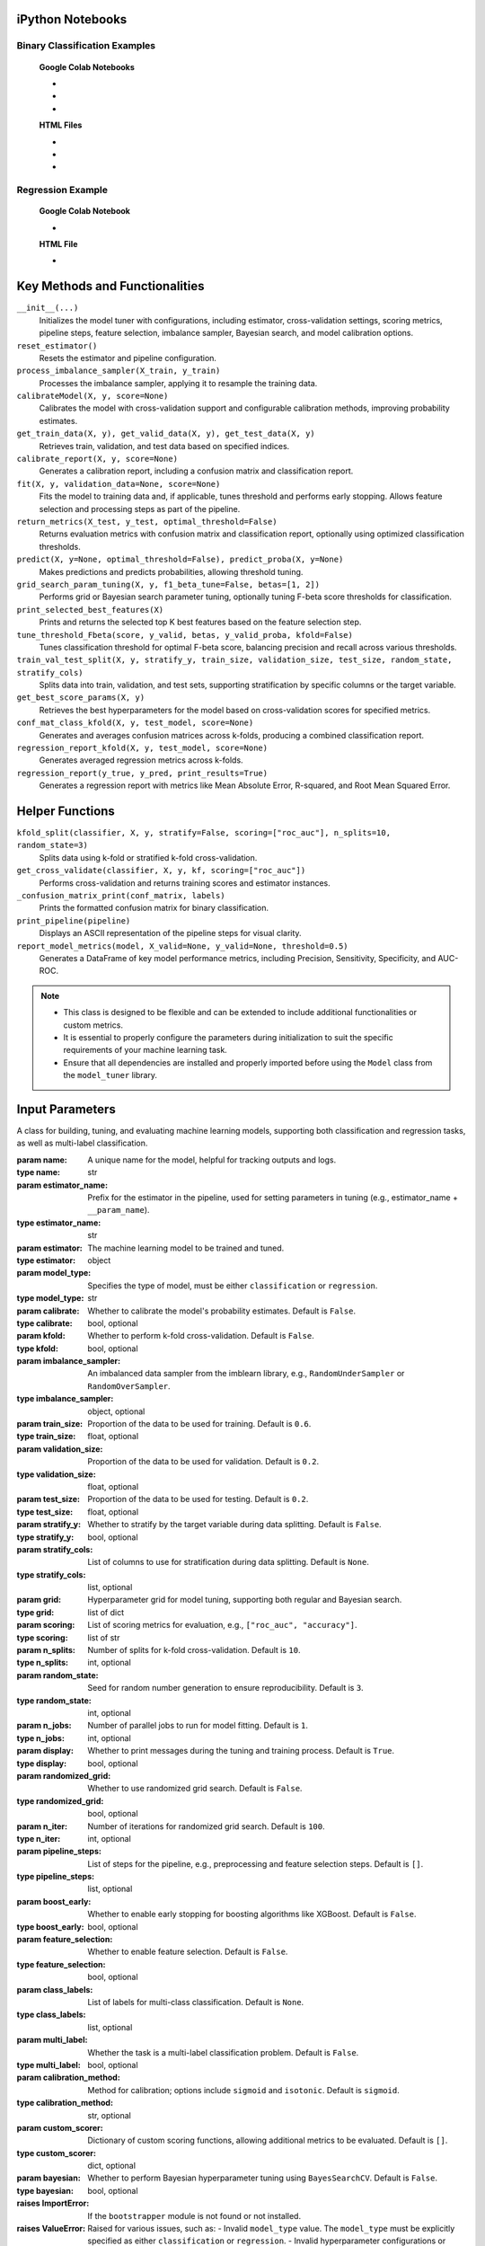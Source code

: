 .. _usage_guide:

.. _target-link:

.. raw:: html

   <div class="no-click">

.. image:: /../assets/ModelTunerTarget.png
   :alt: Model Tuner Logo
   :align: left
   :width: 250px

.. raw:: html

   </div>

.. raw:: html

   <div style="height: 150px;"></div>

\


iPython Notebooks
===================

Binary Classification Examples
--------------------------------

   **Google Colab Notebooks**

   - .. raw:: html

      <a href="https://colab.research.google.com/drive/1ujLL2mRtIWwGamnpWKIo2f271_Q103t-?usp=sharing#scrollTo=uMxyy0yvd2xQ" target="_blank">Binary Classification + KFold Example: Titanic Dataset - Categorical Data</a>

   - .. raw:: html

      <a href="https://colab.research.google.com/drive/12XywbGBiwlZIbi0C3JKu9NOQPPRgVwcp?usp=sharing#scrollTo=rm5TA__pC3M-" target="_blank">Binary Classification: AIDS Clinical Trials - Numerical Data</a>

   - .. raw:: html

      <a href="https://colab.research.google.com/drive/16gWnRAJvpUjTIes5y1gFRdX1soASdV6m#scrollTo=3NYa_tQWy6HR" target="_blank">Binary Classification: Imbalanced Learning</a>



   **HTML Files**


   - .. raw:: html

      <a href="./example_htmls/Model_Tuner_Column_Transformer.html" target="_blank">Binary Classification + KFold Example: Titanic Dataset - Categorical Data</a>

   - .. raw:: html

      <a href="./example_htmls/Model_Tuner_Binary_Classification_AIDS_Clinical_Trials.html" target="_blank">Binary Classification: AIDS Clinical Trials HTML File</a>

   - .. raw:: html

      <a href="./example_htmls/Model_Tuner_Binary_Classification_Imbalanced_Learning.html" target="_blank">Binary Classification: Imbalanced Learning</a>



Regression Example
----------------------

   **Google Colab Notebook**

   - .. raw:: html

      <a href="https://colab.research.google.com/drive/151kdlsW-WyJ0pwwt_iWpjXDuqj1Ktam_?authuser=1#scrollTo=UhfZKVoq3sAN" target="_blank">Redfin Real Estate - Los Angeles Data Colab Notebook</a>
      

   **HTML File**
   
   - .. raw:: html

      <a href="./example_htmls/Model_Tuner_Regression_Redfin_Real_Estate.html" target="_blank">Redfin Real Estate - Los Angeles Data HTML File</a>


Key Methods and Functionalities
========================================

``__init__(...)``
    Initializes the model tuner with configurations, including estimator, cross-validation settings, scoring metrics, pipeline steps, feature selection, imbalance sampler, Bayesian search, and model calibration options.

``reset_estimator()``
    Resets the estimator and pipeline configuration.

``process_imbalance_sampler(X_train, y_train)``
    Processes the imbalance sampler, applying it to resample the training data.

``calibrateModel(X, y, score=None)``
    Calibrates the model with cross-validation support and configurable calibration methods, improving probability estimates.

``get_train_data(X, y), get_valid_data(X, y), get_test_data(X, y)``
    Retrieves train, validation, and test data based on specified indices.

``calibrate_report(X, y, score=None)``
    Generates a calibration report, including a confusion matrix and classification report.

``fit(X, y, validation_data=None, score=None)``
    Fits the model to training data and, if applicable, tunes threshold and performs early stopping. Allows feature selection and processing steps as part of the pipeline.

``return_metrics(X_test, y_test, optimal_threshold=False)``
    Returns evaluation metrics with confusion matrix and classification report, optionally using optimized classification thresholds.

``predict(X, y=None, optimal_threshold=False), predict_proba(X, y=None)``
    Makes predictions and predicts probabilities, allowing threshold tuning.

``grid_search_param_tuning(X, y, f1_beta_tune=False, betas=[1, 2])``
    Performs grid or Bayesian search parameter tuning, optionally tuning F-beta score thresholds for classification.

``print_selected_best_features(X)``
    Prints and returns the selected top K best features based on the feature selection step.

``tune_threshold_Fbeta(score, y_valid, betas, y_valid_proba, kfold=False)``
    Tunes classification threshold for optimal F-beta score, balancing precision and recall across various thresholds.

``train_val_test_split(X, y, stratify_y, train_size, validation_size, test_size, random_state, stratify_cols)``
    Splits data into train, validation, and test sets, supporting stratification by specific columns or the target variable.

``get_best_score_params(X, y)``
    Retrieves the best hyperparameters for the model based on cross-validation scores for specified metrics.

``conf_mat_class_kfold(X, y, test_model, score=None)``
    Generates and averages confusion matrices across k-folds, producing a combined classification report.

``regression_report_kfold(X, y, test_model, score=None)``
    Generates averaged regression metrics across k-folds.

``regression_report(y_true, y_pred, print_results=True)``
    Generates a regression report with metrics like Mean Absolute Error, R-squared, and Root Mean Squared Error.


Helper Functions
=================

``kfold_split(classifier, X, y, stratify=False, scoring=["roc_auc"], n_splits=10, random_state=3)``
    Splits data using k-fold or stratified k-fold cross-validation.

``get_cross_validate(classifier, X, y, kf, scoring=["roc_auc"])``
    Performs cross-validation and returns training scores and estimator instances.

``_confusion_matrix_print(conf_matrix, labels)``
    Prints the formatted confusion matrix for binary classification.

``print_pipeline(pipeline)``
    Displays an ASCII representation of the pipeline steps for visual clarity.

``report_model_metrics(model, X_valid=None, y_valid=None, threshold=0.5)``
    Generates a DataFrame of key model performance metrics, including Precision, Sensitivity, Specificity, and AUC-ROC.


.. note::

   - This class is designed to be flexible and can be extended to include additional functionalities or custom metrics.
   - It is essential to properly configure the parameters during initialization to suit the specific requirements of your machine learning task.
   - Ensure that all dependencies are installed and properly imported before using the ``Model`` class from the ``model_tuner`` library.

Input Parameters
=====================


.. class:: Model(name, estimator_name, estimator, model_type, calibrate=False, kfold=False, imbalance_sampler=None, train_size=0.6, validation_size=0.2, test_size=0.2, stratify_y=False, stratify_cols=None, grid=None, scoring=["roc_auc"], n_splits=10, random_state=3, n_jobs=1, display=True, randomized_grid=False, n_iter=100, pipeline_steps=[], boost_early=False, feature_selection=False, class_labels=None, multi_label=False, calibration_method="sigmoid", custom_scorer=[], bayesian=False)

   A class for building, tuning, and evaluating machine learning models, supporting both classification and regression tasks, as well as multi-label classification.

   :param name: A unique name for the model, helpful for tracking outputs and logs.
   :type name: str
   :param estimator_name: Prefix for the estimator in the pipeline, used for setting parameters in tuning (e.g., estimator_name + ``__param_name``).
   :type estimator_name: str
   :param estimator: The machine learning model to be trained and tuned.
   :type estimator: object
   :param model_type: Specifies the type of model, must be either ``classification`` or ``regression``.
   :type model_type: str
   :param calibrate: Whether to calibrate the model's probability estimates. Default is ``False``.
   :type calibrate: bool, optional
   :param kfold: Whether to perform k-fold cross-validation. Default is ``False``.
   :type kfold: bool, optional
   :param imbalance_sampler: An imbalanced data sampler from the imblearn library, e.g., ``RandomUnderSampler`` or ``RandomOverSampler``.
   :type imbalance_sampler: object, optional
   :param train_size: Proportion of the data to be used for training. Default is ``0.6``.
   :type train_size: float, optional
   :param validation_size: Proportion of the data to be used for validation. Default is ``0.2``.
   :type validation_size: float, optional
   :param test_size: Proportion of the data to be used for testing. Default is ``0.2``.
   :type test_size: float, optional
   :param stratify_y: Whether to stratify by the target variable during data splitting. Default is ``False``.
   :type stratify_y: bool, optional
   :param stratify_cols: List of columns to use for stratification during data splitting. Default is ``None``.
   :type stratify_cols: list, optional
   :param grid: Hyperparameter grid for model tuning, supporting both regular and Bayesian search.
   :type grid: list of dict
   :param scoring: List of scoring metrics for evaluation, e.g., ``["roc_auc", "accuracy"]``.
   :type scoring: list of str
   :param n_splits: Number of splits for k-fold cross-validation. Default is ``10``.
   :type n_splits: int, optional
   :param random_state: Seed for random number generation to ensure reproducibility. Default is ``3``.
   :type random_state: int, optional
   :param n_jobs: Number of parallel jobs to run for model fitting. Default is ``1``.
   :type n_jobs: int, optional
   :param display: Whether to print messages during the tuning and training process. Default is ``True``.
   :type display: bool, optional
   :param randomized_grid: Whether to use randomized grid search. Default is ``False``.
   :type randomized_grid: bool, optional
   :param n_iter: Number of iterations for randomized grid search. Default is ``100``.
   :type n_iter: int, optional
   :param pipeline_steps: List of steps for the pipeline, e.g., preprocessing and feature selection steps. Default is ``[]``.
   :type pipeline_steps: list, optional
   :param boost_early: Whether to enable early stopping for boosting algorithms like XGBoost. Default is ``False``.
   :type boost_early: bool, optional
   :param feature_selection: Whether to enable feature selection. Default is ``False``.
   :type feature_selection: bool, optional
   :param class_labels: List of labels for multi-class classification. Default is ``None``.
   :type class_labels: list, optional
   :param multi_label: Whether the task is a multi-label classification problem. Default is ``False``.
   :type multi_label: bool, optional
   :param calibration_method: Method for calibration; options include ``sigmoid`` and ``isotonic``. Default is ``sigmoid``.
   :type calibration_method: str, optional
   :param custom_scorer: Dictionary of custom scoring functions, allowing additional metrics to be evaluated. Default is ``[]``.
   :type custom_scorer: dict, optional
   :param bayesian: Whether to perform Bayesian hyperparameter tuning using ``BayesSearchCV``. Default is ``False``.
   :type bayesian: bool, optional

   :raises ImportError: If the ``bootstrapper`` module is not found or not installed.
   :raises ValueError: Raised for various issues, such as:
       - Invalid ``model_type`` value. The ``model_type`` must be explicitly specified as either ``classification`` or ``regression``.
       - Invalid hyperparameter configurations or mismatched ``X`` and ``y`` shapes.
   :raises AttributeError: Raised if an expected pipeline step is missing, or if ``self.estimator`` is improperly initialized.
   :raises TypeError: Raised when an incorrect parameter type is provided, such as passing ``None`` instead of a valid object.
   :raises IndexError: Raised for indexing issues, particularly in confusion matrix formatting functions.
   :raises KeyError: Raised when accessing dictionary keys that are not available, such as missing scores in ``self.best_params_per_score``.
   :raises RuntimeError: Raised for unexpected issues during model fitting or transformations that do not fit into the other exception categories.

Pipeline Management
============================================

The pipeline in the model tuner class is designed to automatically organize steps into three categories: **preprocessing**, **feature selection**, and **imbalanced sampling**. The steps are ordered in the following sequence:

1. **Preprocessing**:

   - Imputation
   - Scaling
   - Other preprocessing steps
2. **Imbalanced Sampling**
3. **Feature Selection**
4. **Classifier**

The ``pipeline_assembly`` method automatically sorts the steps into this order.

Specifying Pipeline Steps
-------------------------

Pipeline steps can be specified in multiple ways. For example, if naming a pipeline step then specify like so::

    pipeline_steps = ['imputer', SimpleImputer()]

Naming each step is optional and the steps can also be specified like so::

    pipeline_steps = [SimpleImputer(), StandardScalar(), rfe()]

- If no name is assigned, the step will be renamed automatically to follow the convention ``step_0``, ``step_1``, etc.
- Column transformers can also be included in the pipeline and are automatically categorized under the **preprocessing** section.

Helper Methods for Pipeline Extraction
--------------------------------------

To support advanced use cases, the model tuner provides helper methods to extract parts of the pipeline for later use. For example, when generating SHAP plots, users might only need the preprocessing section of the pipeline.

Here are some of the available methods:

.. py:function:: get_preprocessing_and_feature_selection_pipeline()

    Extracts both the preprocessing and feature selection parts of the pipeline.

    **Example**::

        def get_preprocessing_and_feature_selection_pipeline(self):
            steps = [
                (name, transformer)
                for name, transformer in self.estimator.steps
                if name.startswith("preprocess_") or name.startswith("feature_selection_")
            ]
            return self.PipelineClass(steps)

.. py:function:: get_feature_selection_pipeline()

    Extracts only the feature selection part of the pipeline.

    **Example**::

        def get_feature_selection_pipeline(self):
            steps = [
                (name, transformer)
                for name, transformer in self.estimator.steps
                if name.startswith("feature_selection_")
            ]
            return self.PipelineClass(steps)

.. py:function:: get_preprocessing_pipeline()

    Extracts only the preprocessing part of the pipeline.

    **Example**::

        def get_preprocessing_pipeline(self):
            preprocessing_steps = [
                (name, transformer)
                for name, transformer in self.estimator.steps
                if name.startswith("preprocess_")
            ]
            return self.PipelineClass(preprocessing_steps)

Summary
--------

By organizing pipeline steps automatically and providing helper methods for extraction, the model tuner class offers flexibility and ease of use for building and managing complex pipelines. Users can focus on specifying the steps, and the tuner handles naming, sorting, and category assignments seamlessly.

Binary Classification
======================

Binary classification is a type of supervised learning where a model is trained 
to distinguish between two distinct classes or categories. In essence, the model 
learns to classify input data into one of two possible outcomes, typically 
labeled as ``0`` and ``1``, or negative and positive. This is commonly used in 
scenarios such as spam detection, disease diagnosis, or fraud detection.

In our library, binary classification is handled seamlessly through the ``Model`` 
class. Users can specify a binary classifier as the estimator, and the library 
takes care of essential tasks like data preprocessing, model calibration, and 
cross-validation. The library also provides robust support for evaluating the 
model's performance using a variety of metrics, such as :ref:`accuracy, precision, 
recall, and ROC-AUC <Limitations_of_Accuracy>`, ensuring that the model's ability to distinguish between the 
two classes is thoroughly assessed. Additionally, the library supports advanced 
techniques like imbalanced data handling and model calibration to fine-tune 
decision thresholds, making it easier to deploy effective binary classifiers in 
real-world applications.


AIDS Clinical Trials Group Study
---------------------------------

The UCI Machine Learning Repository is a well-known resource for accessing a wide 
range of datasets used for machine learning research and practice. One such dataset 
is the AIDS Clinical Trials Group Study dataset, which can be used to build and 
evaluate predictive models.

You can easily fetch this dataset using the ucimlrepo package. If you haven't 
installed it yet, you can do so by running the following command:

.. code-block:: bash
   
   pip install ucimlrepo


Once installed, you can quickly load the AIDS Clinical Trials Group Study dataset 
with a simple command:

.. code-block:: python

    from ucimlrepo import fetch_ucirepo 

Step 1: Import Necessary Libraries
^^^^^^^^^^^^^^^^^^^^^^^^^^^^^^^^^^^^^^

.. code-block:: python

    import pandas as pd
    import numpy as np
    import xgboost as xgb
    from model_tuner import Model  

Step 2: Load the dataset, define X, y
^^^^^^^^^^^^^^^^^^^^^^^^^^^^^^^^^^^^^^

.. code-block:: python

   # fetch dataset 
   aids_clinical_trials_group_study_175 = fetch_ucirepo(id=890) 
   
   # data (as pandas dataframes) 
   X = aids_clinical_trials_group_study_175.data.features 
   y = aids_clinical_trials_group_study_175.data.targets 
   y = y.squeeze() # convert a DataFrame to Series when single column


Step 3: Check for zero-variance columns and drop accordingly
^^^^^^^^^^^^^^^^^^^^^^^^^^^^^^^^^^^^^^^^^^^^^^^^^^^^^^^^^^^^^^

.. code-block:: python

   # Check for zero-variance columns and drop them
   zero_variance_columns = X.columns[X.var() == 0]
   if not zero_variance_columns.empty:
      X = X.drop(columns=zero_variance_columns)


Step 4: Create an Instance of the XGBClassifier
^^^^^^^^^^^^^^^^^^^^^^^^^^^^^^^^^^^^^^^^^^^^^^^^^^

.. code-block:: python

   # Creating an instance of the XGBClassifier
   xgb_name = "xgb"
   xgb = XGBClassifier(
      objective="binary:logistic",
      random_state=222,
   )

.. _xgb_hyperparams:

Step 5: Define Hyperparameters for XGBoost
^^^^^^^^^^^^^^^^^^^^^^^^^^^^^^^^^^^^^^^^^^^^^

.. code-block:: python


   xgbearly = True
   tuned_parameters_xgb = {
      f"{xgb_name}__max_depth": [3, 10, 20, 200, 500],
      f"{xgb_name}__learning_rate": [1e-4],
      f"{xgb_name}__n_estimators": [1000],
      f"{xgb_name}__early_stopping_rounds": [100],
      f"{xgb_name}__verbose": [0],
      f"{xgb_name}__eval_metric": ["logloss"],
   }

   xgb_definition = {
      "clc": xgb,
      "estimator_name": xgb_name,
      "tuned_parameters": tuned_parameters_xgb,
      "randomized_grid": False,
      "n_iter": 5,
      "early": xgbearly,
   }


Step 6: Initialize and Configure the ``Model``
^^^^^^^^^^^^^^^^^^^^^^^^^^^^^^^^^^^^^^^^^^^^^^^^^

.. code-block:: python

   model_type = "xgb"
   clc = xgb_definition["clc"]
   estimator_name = xgb_definition["estimator_name"]

   tuned_parameters = xgb_definition["tuned_parameters"]
   n_iter = xgb_definition["n_iter"]
   rand_grid = xgb_definition["randomized_grid"]
   early_stop = xgb_definition["early"]
   kfold = False
   calibrate = True

   # Initialize model_tuner
   model_xgb = Model(
      name=f"AIDS_Clinical_{model_type}",
      estimator_name=estimator_name,
      calibrate=calibrate,
      estimator=clc,
      model_type="classification",
      kfold=kfold,
      stratify_y=True,
      stratify_cols=["gender", "race"],
      grid=tuned_parameters,
      randomized_grid=rand_grid,
      boost_early=early_stop,
      scoring=["roc_auc"],
      random_state=222,
      n_jobs=2,
   )

Step 7: Perform Grid Search Parameter Tuning
^^^^^^^^^^^^^^^^^^^^^^^^^^^^^^^^^^^^^^^^^^^^^^^^

.. code-block:: python

   # Perform grid search parameter tuning
   model_xgb.grid_search_param_tuning(X, y, f1_beta_tune=True)

.. code-block:: bash

   Pipeline Steps:

   ┌─────────────────┐
   │ Step 1: xgb     │
   │ XGBClassifier   │
   └─────────────────┘

   100%|██████████| 5/5 [00:19<00:00,  3.98s/it]
   Fitting model with best params and tuning for best threshold ...
   100%|██████████| 2/2 [00:00<00:00,  3.42it/s]Best score/param set found on validation set:
   {'params': {'xgb__early_stopping_rounds': 100,
               'xgb__eval_metric': 'logloss',
               'xgb__learning_rate': 0.0001,
               'xgb__max_depth': 3,
               'xgb__n_estimators': 999},
   'score': 0.9280033238366572}
   Best roc_auc: 0.928 

Step 8: Fit the Model
^^^^^^^^^^^^^^^^^^^^^^^^^

.. code-block:: python

   ## Get the training and validation data
   X_train, y_train = model_tuner.get_train_data(X, y)
   X_valid, y_valid = model_tuner.get_valid_data(X, y)
   X_test, y_test = model_tuner.get_test_data(X, y)

   model_xgb.fit(
       X_train,
       y_train,
       validation_data=[X_valid, y_valid],
   )

Step 9: Return Metrics (Optional)
^^^^^^^^^^^^^^^^^^^^^^^^^^^^^^^^^^^^^^

You can use this function to evaluate the model by printing the output.

.. code-block:: bash

   Validation Metrics
   Confusion matrix on set provided: 
   --------------------------------------------------------------------------------
            Predicted:
                Pos   Neg
   --------------------------------------------------------------------------------
   Actual: Pos  95 (tp)    9 (fn)
           Neg  79 (fp)  245 (tn)
   --------------------------------------------------------------------------------
   --------------------------------------------------------------------------------
   {'AUC ROC': 0.9280033238366572,
   'Average Precision': 0.7992275185850191,
   'Brier Score': 0.16713189436073958,
   'Precision/PPV': 0.5459770114942529,
   'Sensitivity': 0.9134615384615384,
   'Specificity': 0.7561728395061729}
   --------------------------------------------------------------------------------

                 precision    recall  f1-score   support
 
              0       0.96      0.76      0.85       324
              1       0.55      0.91      0.68       104

       accuracy                           0.79       428
      macro avg       0.76      0.83      0.77       428
   weighted avg       0.86      0.79      0.81       428

   --------------------------------------------------------------------------------

   Test Metrics
   Confusion matrix on set provided: 
   --------------------------------------------------------------------------------
            Predicted:
                Pos   Neg
   --------------------------------------------------------------------------------
   Actual: Pos  95 (tp)    9 (fn)
           Neg  78 (fp)  246 (tn)
   --------------------------------------------------------------------------------
   --------------------------------------------------------------------------------
   {'AUC ROC': 0.934576804368471,
   'Average Precision': 0.8023014087345259,
   'Brier Score': 0.16628708993634742,
   'Precision/PPV': 0.5491329479768786,
   'Sensitivity': 0.9134615384615384,
   'Specificity': 0.7592592592592593}
   --------------------------------------------------------------------------------

                 precision    recall  f1-score   support
 
              0       0.96      0.76      0.85       324
              1       0.55      0.91      0.69       104

       accuracy                           0.80       428
      macro avg       0.76      0.84      0.77       428
   weighted avg       0.86      0.80      0.81       428

   --------------------------------------------------------------------------------

Step 10: Calibrate the Model (if needed)
^^^^^^^^^^^^^^^^^^^^^^^^^^^^^^^^^^^^^^^^^^^

.. code-block:: python

   import matplotlib.pyplot as plt
   from sklearn.calibration import calibration_curve

   ## Get the predicted probabilities for the validation data from uncalibrated model
   y_prob_uncalibrated = model_xgb.predict_proba(X_test)[:, 1]

   ## Compute the calibration curve for the uncalibrated model
   prob_true_uncalibrated, prob_pred_uncalibrated = calibration_curve(
      y_test,
      y_prob_uncalibrated,
      n_bins=10,
   )

   ## Calibrate the model
   if model_xgb.calibrate:
      model_xgb.calibrateModel(X, y, score="roc_auc")

   ## Predict on the validation set
   y_test_pred = model_xgb.predict_proba(X_test)[:, 1]


.. code-block:: bash


   Change back to CPU
   Confusion matrix on validation set for roc_auc
   --------------------------------------------------------------------------------
            Predicted:
                Pos   Neg
   --------------------------------------------------------------------------------
   Actual: Pos  70 (tp)   34 (fn)
           Neg   9 (fp)  315 (tn)
   --------------------------------------------------------------------------------

                 precision     recall  f1-score    support

              0       0.90       0.97      0.94        324
              1       0.89       0.67      0.77        104

       accuracy                            0.90        428
      macro avg       0.89       0.82      0.85        428
   weighted avg       0.90       0.90      0.89        428

   --------------------------------------------------------------------------------
   roc_auc after calibration: 0.9280033238366572



.. code-block:: python

   ## Get the predicted probabilities for the validation data from calibrated model
   y_prob_calibrated = model_xgb.predict_proba(X_test)[:, 1]

   ## Compute the calibration curve for the calibrated model
   prob_true_calibrated, prob_pred_calibrated = calibration_curve(
      y_test,
      y_prob_calibrated,
      n_bins=10,
   )


   ## Plot the calibration curves
   plt.figure(figsize=(5, 5))
   plt.plot(
      prob_pred_uncalibrated,
      prob_true_uncalibrated,
      marker="o",
      label="Uncalibrated XGBoost",
   )
   plt.plot(
      prob_pred_calibrated,
      prob_true_calibrated,
      marker="o",
      label="Calibrated XGBoost",
   )
   plt.plot(
      [0, 1],
      [0, 1],
      linestyle="--",
      label="Perfectly calibrated",
   )
   plt.xlabel("Predicted probability")
   plt.ylabel("True probability in each bin")
   plt.title("Calibration plot (reliability curve)")
   plt.legend()
   plt.show()

.. raw:: html

   <div class="no-click">

.. image:: /../assets/calibration_curves.png
   :alt: Calibration Curve AIDs
   :align: center
   :width: 400px

.. raw:: html

   </div>

.. raw:: html

   <div style="height: 50px;"></div>

Classification Report (Optional)
^^^^^^^^^^^^^^^^^^^^^^^^^^^^^^^^^^

A classification report is readily available at this stage, should you wish to 
print and examine it. A call to ``print(model_tuner.classification_report)`` will
output it as follows:

.. code-block:: python 

   print(model_tuner.classification_report)

.. code-block:: bash

              precision    recall  f1-score   support

            0      0.90      0.97      0.94       324
            1      0.89      0.67      0.77       104

     accuracy                          0.90       428
    macro avg      0.89      0.82      0.85       428
 weighted avg      0.90      0.90      0.89       428


Recursive Feature Elimination (RFE)
-------------------------------------

Now that we've trained the models, we can also refine them by identifying which 
features contribute most to their performance. One effective method for this is 
Recursive Feature Elimination (RFE). This technique allows us to systematically 
remove the least important features, retraining the model at each step to evaluate 
how performance is affected. By focusing only on the most impactful variables, 
RFE helps streamline the dataset, reduce noise, and improve both the accuracy and 
interpretability of the final model.

It works by recursively training a model, ranking the importance of features 
based on the model’s outputas (such as coefficients in linear models or 
importance scores in tree-based models), and then removing the least important 
features one by one. This process continues until a specified number of features 
remains or the desired performance criteria are met.

The primary advantage of RFE is its ability to streamline datasets, improving 
model performance and interpretability by focusing on features that contribute 
the most to the predictive power. However, it can be computationally expensive 
since it involves repeated model training, and its effectiveness depends on the 
underlying model’s ability to evaluate feature importance. RFE is commonly used 
with cross-validation to ensure that the selected features generalize well across 
datasets, making it a robust choice for model optimization and dimensionality 
reduction.

As an illustrative example, we will retrain the above model using RFE.

We will begin by appending the feature selection technique to our :ref:`tuned parameters dictionary <xgb_hyperparams>`.

.. code-block:: python

   xgb_definition["tuned_parameters"][f"feature_selection_rfe__n_features_to_select"] = [
      5,
      10,
   ]

Elastic Net for Feature Selection with RFE
^^^^^^^^^^^^^^^^^^^^^^^^^^^^^^^^^^^^^^^^^^^^^

.. note::

   You may wish to explore :ref:`this section <elastic_net>` for the rationale in applying this technique.

We will use elastic net because it strikes a balance between two widely used 
regularization techniques: Lasso (:math:`L1`) and Ridge (:math:`L2`). Elastic net 
is particularly effective in scenarios where we expect the dataset to have a mix 
of strongly and weakly correlated features. Lasso alone tends to select only one 
feature from a group of highly correlated ones, ignoring the others, while Ridge 
includes all features but may not perform well when some are entirely irrelevant. 
Elastic net addresses this limitation by combining both penalties, allowing it to handle 
multicollinearity more effectively while still performing feature selection.

Additionally, elastic net provides flexibility by controlling the ratio between 
:math:`L1` and :math:`L2` penalties, enabling fine-tuning to suit the specific needs of 
our dataset. This makes it a robust choice for datasets with many features, some 
of which may be irrelevant or redundant, as it can reduce overfitting while 
retaining a manageable subset of predictors.


.. code-block:: python

   rfe_estimator = ElasticNet()

   rfe = RFE(rfe_estimator)


.. code-block:: python

   from model_tuner import Model

   model_xgb = Model(
      name=f"AIDS_Clinical_{model_type}",
      estimator_name=estimator_name,
      calibrate=calibrate,
      estimator=clc,
      model_type="classification",
      kfold=kfold,
      pipeline_steps=[
         ("rfe", rfe),
      ],
      stratify_y=True,
      stratify_cols=False,
      grid=tuned_parameters,
      randomized_grid=rand_grid,
      feature_selection=True,
      boost_early=early_stop,
      scoring=["roc_auc"],
      random_state=222,
      n_jobs=2,
   )

   model_xgb.grid_search_param_tuning(X, y, f1_beta_tune=True)

   X_train, y_train = model_xgb.get_train_data(X, y)
   X_test, y_test = model_xgb.get_test_data(X, y)
   X_valid, y_valid = model_xgb.get_valid_data(X, y)

   model_xgb.fit(
      X_train,
      y_train,
      validation_data=[X_valid, y_valid],
   )


   # ------------------------- VALID AND TEST METRICS -----------------------------

   print("Validation Metrics")
   model_xgb.return_metrics(
      X_valid,
      y_valid,
      optimal_threshold=True,
   )
   print()
   print("Test Metrics")
   model_xgb.return_metrics(
      X_test,
      y_test,
      optimal_threshold=True,
   )

   print()

.. code-block:: bash

   ┌─────────────────────────────────┐
   │ Step 1: feature_selection_rfe   │
   │ RFE                             │
   └─────────────────────────────────┘
                  │
                  ▼
   ┌─────────────────────────────────┐
   │ Step 2: xgb                     │
   │ XGBClassifier                   │
   └─────────────────────────────────┘

   100%|██████████| 10/10 [00:25<00:00,  2.52s/it]
   Fitting model with best params and tuning for best threshold ...
   100%|██████████| 2/2 [00:00<00:00,  3.53it/s]
   Best score/param set found on validation set:
   {'params': {'feature_selection_rfe__n_features_to_select': 10,
               'xgb__early_stopping_rounds': 100,
               'xgb__eval_metric': 'logloss',
               'xgb__learning_rate': 0.0001,
               'xgb__max_depth': 10,
               'xgb__n_estimators': 999},
   'score': 0.9316684472934472}
   Best roc_auc: 0.932 

   Validation Metrics
   Confusion matrix on set provided: 
   --------------------------------------------------------------------------------
             Predicted:
                Pos   Neg
   --------------------------------------------------------------------------------
   Actual: Pos  95 (tp)    9 (fn)
           Neg  70 (fp)  254 (tn)
   --------------------------------------------------------------------------------
   --------------------------------------------------------------------------------
   {'AUC ROC': 0.9316981244064577,
   'Average Precision': 0.8206553111036822,
   'Brier Score': 0.16608154668556174,
   'Precision/PPV': 0.5757575757575758,
   'Sensitivity': 0.9134615384615384,
   'Specificity': 0.7839506172839507}
   --------------------------------------------------------------------------------

                precision    recall  f1-score   support

              0      0.97      0.78      0.87       324
              1      0.58      0.91      0.71       104

       accuracy                          0.82       428
      macro avg      0.77      0.85      0.79       428
   weighted avg      0.87      0.82      0.83       428

   --------------------------------------------------------------------------------

   Feature names selected:
   ['time', 'preanti', 'strat', 'symptom', 'treat', 'offtrt', 'cd40', 'cd420', 'cd80', 'cd820']


   Test Metrics
   Confusion matrix on set provided: 
   --------------------------------------------------------------------------------
             Predicted:
                Pos   Neg
   --------------------------------------------------------------------------------
   Actual: Pos  91 (tp)   13 (fn)
           Neg  70 (fp)  254 (tn)
   --------------------------------------------------------------------------------
   --------------------------------------------------------------------------------
   {'AUC ROC': 0.9278104226020893,
   'Average Precision': 0.8133787683637559,
   'Brier Score': 0.1658272032260468,
   'Precision/PPV': 0.5652173913043478,
   'Sensitivity': 0.875,
   'Specificity': 0.7839506172839507}
   --------------------------------------------------------------------------------

                 precision    recall  f1-score   support

              0       0.95      0.78      0.86       324
              1       0.57      0.88      0.69       104

       accuracy                           0.81       428
      macro avg       0.76      0.83      0.77       428
   weighted avg       0.86      0.81      0.82       428

   --------------------------------------------------------------------------------

   Feature names selected:
   ['time', 'preanti', 'strat', 'symptom', 'treat', 'offtrt', 'cd40', 'cd420', 'cd80', 'cd820']


.. important::

   Passing ``feature_selection=True`` in conjunction with accounting for ``rfe`` for 
   the ``pipeline_steps`` inside the ``Model``` class above is necessary to print the
   output of the feature names selected, thus yielding:

   .. code-block:: bash

      Feature names selected:
      ['offtrt', 'cd40', 'cd420', 'cd80', 'cd820']


Imbalanced Learning
------------------------

In machine learning, imbalanced datasets are a frequent challenge, especially in 
real-world scenarios. These datasets have an unequal distribution of target classes, 
with one class (e.g., fraudulent transactions, rare diseases, or other low-frequency events) 
being underrepresented compared to the majority class. Models trained on imbalanced data 
often struggle to generalize, as they tend to favor the majority class, leading to 
poor performance on the minority class.

To mitigate these issues, it is crucial to:

1. Understand the nature of the imbalance in the dataset.
2. Apply appropriate resampling techniques (oversampling, undersampling, or hybrid methods).
3. Use metrics beyond accuracy, such as :ref:`precision, recall, and F1-score <Limitations_of_Accuracy>`, to evaluate model performance fairly.

Generating an Imbalanced Dataset
^^^^^^^^^^^^^^^^^^^^^^^^^^^^^^^^^^^^^

Demonstrated below are the steps to generate an imbalanced dataset using 
``make_classification`` from the ``sklearn.datasets`` module. The following 
parameters are specified:

- ``n_samples=1000``: The dataset contains 1,000 samples.    
- ``n_features=20``: Each sample has 20 features.    
- ``n_informative=2``: Two features are informative for predicting the target.  
- ``n_redundant=2``: Two features are linear combinations of the informative features.  
- ``weights=[0.9, 0.1]``: The target class distribution is 90% for the majority class and 10% for the minority class, creating an imbalance.  
- ``flip_y=0``: No label noise is added to the target variable.  
- ``random_state=42``: Ensures reproducibility by using a fixed random seed.

.. code-block:: python

   import pandas as pd
   import numpy as np
   from sklearn.datasets import make_classification

   X, y = make_classification(
      n_samples=1000,  
      n_features=20,  
      n_informative=2, 
      n_redundant=2,  
      n_clusters_per_class=1,
      weights=[0.9, 0.1],  
      flip_y=0,  
      random_state=42,
   )

   ## Convert to a pandas DataFrame for better visualization
   data = pd.DataFrame(X, columns=[f'feature_{i}' for i in range(1, 21)])
   data['target'] = y

   X = data[[col for col in data.columns if "target" not in col]]
   y = pd.Series(data["target"])


Below, you will see that the dataset we have generated is severely imbalanced with 
900 observations allocated to the majority class (0) and 100 observations to the minority class (1).

.. code-block:: python

   import matplotlib.pyplot as plt

   ## Create a bar plot
   value_counts = pd.Series(y).value_counts()
   ax = value_counts.plot(
      kind="bar",
      rot=0,
      width=0.9,
   )

   ## Add labels inside the bars
   for index, count in enumerate(value_counts):
      plt.text(
         index,  
         count / 2,  
         str(count),  
         ha="center",
         va="center",  
         color="yellow",  
      )

   ## Customize labels and title
   plt.xlabel("Class")
   plt.ylabel("Count")
   plt.title("Class Distribution")

   plt.show() ## Show the plot


.. raw:: html

   <div class="no-click">

.. image:: /../assets/imbalanced_classes.png
   :alt: Calibration Curve AIDs
   :align: center
   :width: 400px

.. raw:: html

   </div>

.. raw:: html

   <div style="height: 50px;"></div>


Define Hyperparameters for XGBoost
^^^^^^^^^^^^^^^^^^^^^^^^^^^^^^^^^^^^

Below, we will use an XGBoost classifier with the following hyperparameters:

.. code-block:: python

   from xgboost import XGBClassifier

   xgb_name = "xgb"
   xgb = XGBClassifier(
      random_state=222,
   )
   xgbearly = True

   tuned_parameters_xgb = {
      f"{xgb_name}__max_depth": [3, 10, 20, 200, 500],
      f"{xgb_name}__learning_rate": [1e-4],
      f"{xgb_name}__n_estimators": [1000],
      f"{xgb_name}__early_stopping_rounds": [100],
      f"{xgb_name}__verbose": [0],
      f"{xgb_name}__eval_metric": ["logloss"],
   }

   xgb_definition = {
      "clc": xgb,
      "estimator_name": xgb_name,
      "tuned_parameters": tuned_parameters_xgb,
      "randomized_grid": False,
      "n_iter": 5,
      "early": xgbearly,
   }

Define The Model object
^^^^^^^^^^^^^^^^^^^^^^^^^

.. code-block:: python

   model_type = "xgb"
   clc = xgb_definition["clc"]
   estimator_name = xgb_definition["estimator_name"]

   tuned_parameters = xgb_definition["tuned_parameters"]
   n_iter = xgb_definition["n_iter"]
   rand_grid = xgb_definition["randomized_grid"]
   early_stop = xgb_definition["early"]
   kfold = False
   calibrate = True


Addressing Class Imbalance in Machine Learning
^^^^^^^^^^^^^^^^^^^^^^^^^^^^^^^^^^^^^^^^^^^^^^^^^^

Class imbalance occurs when one class significantly outweighs another in the 
dataset, leading to biased models that perform well on the majority class but 
poorly on the minority class. Techniques like SMOTE and others aim to address 
this issue by improving the representation of the minority class, ensuring balanced 
learning and better generalization.

Techniques to Address Class Imbalance
~~~~~~~~~~~~~~~~~~~~~~~~~~~~~~~~~~~~~~~~~

**Resampling Techniques**

- **SMOTE (Synthetic Minority Oversampling Technique)**: SMOTE generates synthetic samples for the minority class by interpolating between existing minority class data points and their nearest neighbors. This helps create a more balanced class distribution without merely duplicating data, thus avoiding overfitting.

- **Oversampling**: Randomly duplicates examples from the minority class to balance the dataset. While simple, it risks overfitting to the duplicated examples.  

- **Undersampling**: Reduces the majority class by randomly removing samples. While effective, it can lead to loss of important information.

Purpose of Using These Techniques
~~~~~~~~~~~~~~~~~~~~~~~~~~~~~~~~~~~~

The goal of using these techniques is to improve model performance on imbalanced datasets, specifically by:

- Ensuring the model captures meaningful patterns in the minority class.
- Reducing bias toward the majority class, which often dominates predictions in imbalanced datasets.
- Improving metrics like :ref:`recall, F1-score, and AUC-ROC <Limitations_of_Accuracy>` for the minority class, which are critical in applications like fraud detection, healthcare, and rare event prediction.

.. note::

   While we provide comprehensive examples for SMOTE, ADASYN, and 
   RandomUnderSampler in the `accompanying notebook <https://colab.research.google.com/drive/16gWnRAJvpUjTIes5y1gFRdX1soASdV6m#scrollTo=3NYa_tQWy6HR>`_, 
   this documentation section demonstrates the implementation of SMOTE. The other 
   examples follow a similar workflow and can be executed by simply passing the 
   respective ``imbalance_sampler`` input to ``ADASYN()`` or ``RandomUnderSampler()``, as 
   needed. For detailed examples of all methods, please refer to the linked notebook.

Synthetic Minority Oversampling Technique (SMOTE)
^^^^^^^^^^^^^^^^^^^^^^^^^^^^^^^^^^^^^^^^^^^^^^^^^^^^^^
SMOTE (Synthetic Minority Oversampling Technique) is a method used to address 
class imbalance in datasets. It generates synthetic samples for the minority 
class by interpolating between existing minority samples and their nearest neighbors, 
effectively increasing the size of the minority class without duplicating data. 
This helps models better learn patterns from the minority class, improving 
classification performance on imbalanced datasets.

Initalize and Configure The Model
~~~~~~~~~~~~~~~~~~~~~~~~~~~~~~~~~~~~

.. important::

   In the code block below, we initalize and configure the model by calling the 
   ``Model`` class, and assign it to a new variable call ``xgb_smote``. Notice that 
   we pass the ``imbalance_sampler=SMOTE()`` as a necessary step of activating 
   this imbalanced sampler. 

.. code-block:: python

   from model_tuner import Model

   xgb_smote = Model(
      name=f"Make_Classification_{model_type}",
      estimator_name=estimator_name,
      calibrate=calibrate,
      model_type="classification",
      estimator=clc,
      kfold=kfold,
      stratify_y=True,
      stratify_cols=False,
      grid=tuned_parameters,
      randomized_grid=rand_grid,
      boost_early=early_stop,
      scoring=["roc_auc"],
      random_state=222,
      n_jobs=2,
      imbalance_sampler=SMOTE(),
   )

Perform Grid Search Parameter Tuning and Retrieve Split Data
~~~~~~~~~~~~~~~~~~~~~~~~~~~~~~~~~~~~~~~~~~~~~~~~~~~~~~~~~~~~~~

.. code-block:: python

   xgb_smote.grid_search_param_tuning(
      X,
      y,
      f1_beta_tune=True,
   )

   X_train, y_train = xgb_smote.get_train_data(X, y)
   X_test, y_test = xgb_smote.get_test_data(X, y)
   X_valid, y_valid = xgb_smote.get_valid_data(X, y)


.. code-block:: bash

   Pipeline Steps:

   ┌─────────────────────┐
   │ Step 1: resampler   │
   │ SMOTE               │
   └─────────────────────┘
            │
            ▼
   ┌─────────────────────┐
   │ Step 2: xgb         │
   │ XGBClassifier       │
   └─────────────────────┘

   Distribution of y values after resampling: target
   0         540
   1         540
   Name: count, dtype: int64

   100%|██████████| 5/5 [00:34<00:00,  6.87s/it]
   Fitting model with best params and tuning for best threshold ...
   100%|██████████| 2/2 [00:00<00:00,  4.37it/s]Best score/param set found on validation set:
   {'params': {'xgb__early_stopping_rounds': 100,
               'xgb__eval_metric': 'logloss',
               'xgb__learning_rate': 0.0001,
               'xgb__max_depth': 10,
               'xgb__n_estimators': 999},
   'score': 0.9990277777777777}
   Best roc_auc: 0.999 

SMOTE: Distribution of y values after resampling
~~~~~~~~~~~~~~~~~~~~~~~~~~~~~~~~~~~~~~~~~~~~~~~~~~~~~~

Notice that the target has been redistributed after SMOTE to 540 observations 
for the minority class and 540 observations for the majority class.

Fit The Model
~~~~~~~~~~~~~~~

.. code-block:: python

   xgb_smote.fit(
      X_train,
      y_train,
      validation_data=[X_valid, y_valid],
   )

Return Metrics (Optional)
~~~~~~~~~~~~~~~~~~~~~~~~~~~

.. code-block:: bash

   Validation Metrics
   Confusion matrix on set provided: 
   --------------------------------------------------------------------------------
            Predicted:
                Pos   Neg
   --------------------------------------------------------------------------------
   Actual: Pos  20 (tp)    0 (fn)
           Neg   6 (fp)  174 (tn)
   --------------------------------------------------------------------------------
   --------------------------------------------------------------------------------
   {'AUC ROC': 0.9955555555555555,
   'Average Precision': 0.9378696741854636,
   'Brier Score': 0.20835571676988004,
   'Precision/PPV': 0.7692307692307693,
   'Sensitivity': 1.0,
   'Specificity': 0.9666666666666667}
   --------------------------------------------------------------------------------

               precision   recall  f1-score   support

              0     1.00     0.97      0.98       180
              1     0.77     1.00      0.87        20

       accuracy                        0.97       200
      macro avg     0.88     0.98      0.93       200
   weighted avg     0.98     0.97      0.97       200

   --------------------------------------------------------------------------------

   Test Metrics
   Confusion matrix on set provided: 
   --------------------------------------------------------------------------------
            Predicted:
                Pos   Neg
   --------------------------------------------------------------------------------
   Actual: Pos  19 (tp)    1 (fn)
           Neg   3 (fp)  177 (tn)
   --------------------------------------------------------------------------------
   --------------------------------------------------------------------------------
   {'AUC ROC': 0.9945833333333333,
   'Average Precision': 0.9334649122807017,
   'Brier Score': 0.20820269480995568,
   'Precision/PPV': 0.8636363636363636,
   'Sensitivity': 0.95,
   'Specificity': 0.9833333333333333}
   --------------------------------------------------------------------------------

               precision    recall  f1-score   support

              0     0.99      0.98      0.99       180
              1     0.86      0.95      0.90        20

       accuracy                         0.98       200
      macro avg     0.93      0.97      0.95       200
   weighted avg     0.98      0.98      0.98       200

   --------------------------------------------------------------------------------
.. _Regression:

Regression
===========

Here is an example of using the ``Model`` class for regression using ``XGBoost`` on the California Housing dataset.

California Housing with XGBoost
--------------------------------

Step 1: Import Necessary Libraries
^^^^^^^^^^^^^^^^^^^^^^^^^^^^^^^^^^^^^^^

.. code-block:: python

   import pandas as pd
   import numpy as np
   from xgboost import XGBRegressor
   from sklearn.impute import SimpleImputer
   from sklearn.datasets import fetch_california_housing
   from model_tuner import Model  
  

Step 2: Load the Dataset
^^^^^^^^^^^^^^^^^^^^^^^^^^^^^

.. code-block:: python

   # Load the California Housing dataset
   data = fetch_california_housing()
   X = pd.DataFrame(data.data, columns=data.feature_names)
   y = pd.Series(data.target, name="target")


Step 3: Create an Instance of the XGBRegressor
^^^^^^^^^^^^^^^^^^^^^^^^^^^^^^^^^^^^^^^^^^^^^^^^^^

.. code-block:: python

   xgb_name = "xgb"
   xgb = XGBRegressor(random_state=222)


Step 4: Define Hyperparameters for XGBoost
^^^^^^^^^^^^^^^^^^^^^^^^^^^^^^^^^^^^^^^^^^^^^

.. code-block:: python

   tuned_parameters_xgb = [
      {
         f"{xgb_name}__learning_rate": [0.1, 0.01, 0.05],
         f"{xgb_name}__n_estimators": [100, 200, 300],  # Number of trees.  
         f"{xgb_name}__max_depth": [3, 5, 7][:1],    # Maximum depth of the trees
         f"{xgb_name}__subsample": [0.8, 1.0][:1],   # Subsample ratio of the 
                                                      # training instances
         f"{xgb_name}__colsample_bytree": [0.8, 1.0][:1],
         f"{xgb_name}__eval_metric": ["logloss"],
         f"{xgb_name}__early_stopping_rounds": [10],
         f"{xgb_name}__tree_method": ["hist"],
         f"{xgb_name}__verbose": [False],
      }
   ]

   xgb_definition = {
      "clc": xgb,
      "estimator_name": xgb_name,
      "tuned_parameters": tuned_parameters_xgb,
      "randomized_grid": False,
      "early": True,
   }

   model_definition = {xgb_name: xgb_definition}

Step 5: Initialize and Configure the ``Model``
^^^^^^^^^^^^^^^^^^^^^^^^^^^^^^^^^^^^^^^^^^^^^^^^^^^^^^^

``XGBRegressor`` inherently handles missing values (``NaN``) without requiring explicit 
imputation strategies. During training, ``XGBoost`` treats missing values as a 
separate category and learns how to route them within its decision trees. 
Therefore, passing a ``SimpleImputer`` or using an imputation strategy is unnecessary 
when using ``XGBRegressor``.

.. code-block:: python

   kfold = False
   calibrate = False

   # Define model object
   model_type = "xgb"
   clc = model_definition[model_type]["clc"]
   estimator_name = model_definition[model_type]["estimator_name"]

   # Set the parameters by cross-validation
   tuned_parameters = model_definition[model_type]["tuned_parameters"]
   rand_grid = model_definition[model_type]["randomized_grid"]
   early_stop = model_definition[model_type]["early"]

   model_xgb = Model(
      name=f"xgb_{model_type}",
      estimator_name=estimator_name,
      model_type="regression",
      calibrate=calibrate,
      estimator=clc,
      kfold=kfold,
      stratify_y=False,
      grid=tuned_parameters,
      randomized_grid=rand_grid,
      boost_early=early_stop,
      scoring=["r2"],
      random_state=222,
      n_jobs=2,
   )

Step 6: Perform Grid Search Parameter Tuning and Retrieve Split Data
^^^^^^^^^^^^^^^^^^^^^^^^^^^^^^^^^^^^^^^^^^^^^^^^^^^^^^^^^^^^^^^^^^^^^^

.. code-block:: python

   model_xgb.grid_search_param_tuning(X, y,)

   X_train, y_train = model_xgb.get_train_data(X, y)
   X_test, y_test = model_xgb.get_test_data(X, y)
   X_valid, y_valid = model_xgb.get_valid_data(X, y)


.. code-block:: bash

   Pipeline Steps:

   ┌────────────────┐
   │ Step 1: xgb    │
   │ XGBRegressor   │
   └────────────────┘

   100%|██████████| 9/9 [00:22<00:00,  2.45s/it]Best score/param set found on validation set:
   {'params': {'xgb__colsample_bytree': 0.8,
               'xgb__early_stopping_rounds': 10,
               'xgb__eval_metric': 'logloss',
               'xgb__learning_rate': 0.1,
               'xgb__max_depth': 3,
               'xgb__n_estimators': 67,
               'xgb__subsample': 0.8,
               'xgb__tree_method': 'hist'},
   'score': 0.7651490279157868}
   Best r2: 0.765 


Step 7: Fit the Model
^^^^^^^^^^^^^^^^^^^^^^^^^

.. code-block:: python

   model_xgb.fit(
      X_train,
      y_train,
      validation_data=[X_valid, y_valid],
   )

Step 8: Return Metrics (Optional)
^^^^^^^^^^^^^^^^^^^^^^^^^^^^^^^^^^^^

.. code-block:: python

   Validation Metrics
   ********************************************************************************
   {'Explained Variance': 0.7647451659057567,
   'Mean Absolute Error': 0.3830825326824073,
   'Mean Squared Error': 0.3066172248224347,
   'Median Absolute Error': 0.2672762813568116,
   'R2': 0.7647433075624044,
   'RMSE': 0.5537302816556403}
   ********************************************************************************
   Test Metrics
   ********************************************************************************
   {'Explained Variance': 0.7888942913974833,
   'Mean Absolute Error': 0.3743548199982513,
   'Mean Squared Error': 0.28411432705731066,
   'Median Absolute Error': 0.26315186452865597,
   'R2': 0.7888925135381788,
   'RMSE': 0.533023758436067}
   ********************************************************************************
   {'Explained Variance': 0.7888942913974833,
   'R2': 0.7888925135381788,
   'Mean Absolute Error': 0.3743548199982513,
   'Median Absolute Error': 0.26315186452865597,
   'Mean Squared Error': 0.28411432705731066,
   'RMSE': 0.533023758436067}

Bootstrap Metrics
===========================

The ``bootstrapper.py`` module provides utility functions for input type checking, data resampling, and evaluating bootstrap metrics.

.. function:: check_input_type(x)

   Validates and normalizes the input type for data processing. Converts NumPy arrays, Pandas Series, and DataFrames into a standard Pandas DataFrame with a reset index.

   :param x: Input data (NumPy array, Pandas Series, or DataFrame).
   :type x: array-like
   :returns: Normalized input as a Pandas DataFrame.
   :rtype: pandas.DataFrame
   :raises ValueError: If the input type is not supported.

.. function:: sampling_method(y, n_samples, stratify=False, balance=False, class_proportions=None)

   Resamples a dataset based on specified options for balancing, stratification, or custom class proportions.

   :param y: Target variable to resample.
   :type y: pandas.Series
   :param n_samples: Number of samples to draw.
   :type n_samples: int
   :param stratify: Whether to stratify based on the provided target variable.
   :type stratify: bool, optional
   :param balance: Whether to balance class distributions equally.
   :type balance: bool, optional
   :param class_proportions: Custom proportions for each class. Must sum to 1.
   :type class_proportions: dict, optional
   :returns: Resampled target variable.
   :rtype: pandas.DataFrame
   :raises ValueError: If class proportions do not sum to 1.

.. function:: evaluate_bootstrap_metrics(model=None, X=None, y=None, y_pred_prob=None, n_samples=500, num_resamples=1000, metrics=["roc_auc", "f1_weighted", "average_precision"], random_state=42, threshold=0.5, model_type="classification", stratify=None, balance=False, class_proportions=None)

   Evaluates classification or regression metrics on bootstrap samples using a pre-trained model or pre-computed predictions.

   :param model: Pre-trained model with a ``predict_proba`` method. Required if ``y_pred_prob`` is not provided.
   :type model: object, optional
   :param X: Input features. Not required if ``y_pred_prob`` is provided.
   :type X: array-like, optional
   :param y: Ground truth labels.
   :type y: array-like
   :param y_pred_prob: Pre-computed predicted probabilities.
   :type y_pred_prob: array-like, optional
   :param n_samples: Number of samples per bootstrap iteration. Default is 500.
   :type n_samples: int, optional
   :param num_resamples: Number of bootstrap iterations. Default is 1000.
   :type num_resamples: int, optional
   :param metrics: List of metrics to calculate (e.g., ``"roc_auc"``, ``"f1_weighted"``).
   :type metrics: list of str
   :param random_state: Random seed for reproducibility. Default is 42.
   :type random_state: int, optional
   :param threshold: Classification threshold for probability predictions. Default is 0.5.
   :type threshold: float, optional
   :param model_type: Specifies the task type, either ``"classification"`` or ``"regression"``.
   :type model_type: str
   :param stratify: Variable for stratified sampling.
   :type stratify: pandas.Series, optional
   :param balance: Whether to balance class distributions.
   :type balance: bool, optional
   :param class_proportions: Custom class proportions for sampling.
   :type class_proportions: dict, optional
   :returns: DataFrame with mean and confidence intervals for each metric.
   :rtype: pandas.DataFrame
   :raises ValueError: If invalid parameters or metrics are provided.
   :raises RuntimeError: If sample size is insufficient for metric calculation.


.. note::

   The ``model_tuner_utils.py`` module includes utility functions for evaluating bootstrap metrics in the context of model tuning.

.. function:: return_bootstrap_metrics(X_test, y_test, metrics, threshold=0.5, num_resamples=500, n_samples=500, balance=False)

   Evaluates bootstrap metrics for a trained model using the test dataset. This function supports both classification and regression tasks by leveraging `evaluate_bootstrap_metrics` to compute confidence intervals for the specified metrics.

   :param X_test: Test dataset features.
   :type X_test: pandas.DataFrame
   :param y_test: Test dataset labels.
   :type y_test: pandas.Series or pandas.DataFrame
   :param metrics: List of metric names to calculate (e.g., ``"roc_auc"``, ``"f1_weighted"``).
   :type metrics: list of str
   :param threshold: Threshold for converting predicted probabilities into class predictions. Default is 0.5.
   :type threshold: float, optional
   :param num_resamples: Number of bootstrap iterations. Default is 500.
   :type num_resamples: int, optional
   :param n_samples: Number of samples per bootstrap iteration. Default is 500.
   :type n_samples: int, optional
   :param balance: Whether to balance the class distribution during resampling. Default is False.
   :type balance: bool, optional
   :returns: DataFrame containing mean and confidence intervals for the specified metrics.
   :rtype: pandas.DataFrame
   :raises ValueError: If ``X_test`` or ``y_test`` are not provided as Pandas DataFrames or if unsupported input types are specified.


Bootstrap Metrics Example
-----------------------------

Continuing from the model output object (``model_xgb``) from the :ref:`regression example <Regression>` above, we leverage the ``return_bootstrap_metrics`` method from ``model_tuner_utils.py`` to print bootstrap performance metrics (:math:`R^2` and :math:`\text{explained variance}`) at 95% confidence levels as shown below: 

.. code-block:: python

   print("Bootstrap Metrics")

   model_xgb.return_bootstrap_metrics(
      X_test=X_test,
      y_test=y_test,
      metrics=["r2", "explained_variance"],
      n_samples=30,
      num_resamples=300,
   )


.. code-block:: bash

   Bootstrap Metrics
   100%|██████████| 300/300 [00:00<00:00, 358.05it/s]
   Metric	              Mean  95% CI Lower  95% CI Upper  
   0	             r2   0.781523      0.770853      0.792193  
   1 explained_variance	  0.788341	0.777898      0.798785

